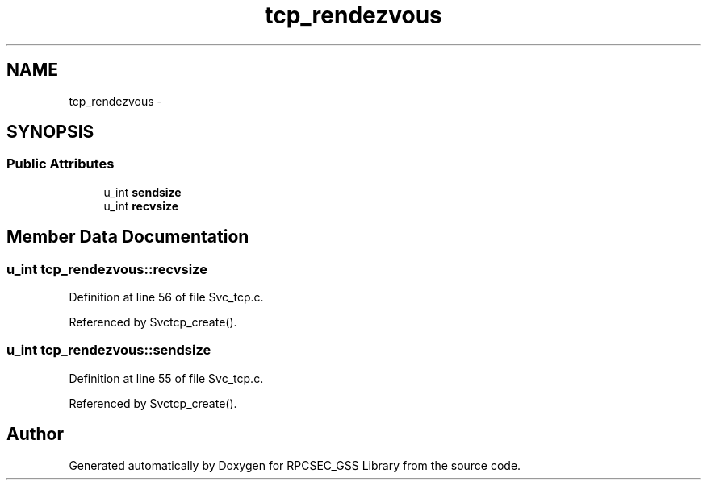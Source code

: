 .TH "tcp_rendezvous" 3 "22 Dec 2006" "Version 0.1" "RPCSEC_GSS Library" \" -*- nroff -*-
.ad l
.nh
.SH NAME
tcp_rendezvous \- 
.SH SYNOPSIS
.br
.PP
.SS "Public Attributes"

.in +1c
.ti -1c
.RI "u_int \fBsendsize\fP"
.br
.ti -1c
.RI "u_int \fBrecvsize\fP"
.br
.in -1c
.SH "Member Data Documentation"
.PP 
.SS "u_int \fBtcp_rendezvous::recvsize\fP"
.PP
Definition at line 56 of file Svc_tcp.c.
.PP
Referenced by Svctcp_create().
.SS "u_int \fBtcp_rendezvous::sendsize\fP"
.PP
Definition at line 55 of file Svc_tcp.c.
.PP
Referenced by Svctcp_create().

.SH "Author"
.PP 
Generated automatically by Doxygen for RPCSEC_GSS Library from the source code.

